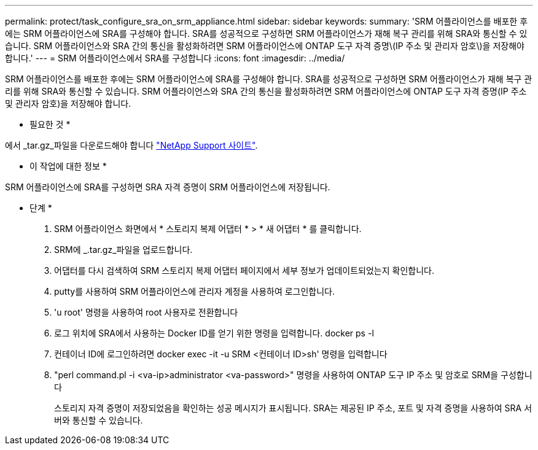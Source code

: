---
permalink: protect/task_configure_sra_on_srm_appliance.html 
sidebar: sidebar 
keywords:  
summary: 'SRM 어플라이언스를 배포한 후에는 SRM 어플라이언스에 SRA를 구성해야 합니다. SRA를 성공적으로 구성하면 SRM 어플라이언스가 재해 복구 관리를 위해 SRA와 통신할 수 있습니다. SRM 어플라이언스와 SRA 간의 통신을 활성화하려면 SRM 어플라이언스에 ONTAP 도구 자격 증명\(IP 주소 및 관리자 암호\)을 저장해야 합니다.' 
---
= SRM 어플라이언스에서 SRA를 구성합니다
:icons: font
:imagesdir: ../media/


[role="lead"]
SRM 어플라이언스를 배포한 후에는 SRM 어플라이언스에 SRA를 구성해야 합니다. SRA를 성공적으로 구성하면 SRM 어플라이언스가 재해 복구 관리를 위해 SRA와 통신할 수 있습니다. SRM 어플라이언스와 SRA 간의 통신을 활성화하려면 SRM 어플라이언스에 ONTAP 도구 자격 증명(IP 주소 및 관리자 암호)을 저장해야 합니다.

* 필요한 것 *

에서 _tar.gz_파일을 다운로드해야 합니다 https://mysupport.netapp.com/site/products/all/details/otv/downloads-tab["NetApp Support 사이트"].

* 이 작업에 대한 정보 *

SRM 어플라이언스에 SRA를 구성하면 SRA 자격 증명이 SRM 어플라이언스에 저장됩니다.

* 단계 *

. SRM 어플라이언스 화면에서 * 스토리지 복제 어댑터 * > * 새 어댑터 * 를 클릭합니다.
. SRM에 _.tar.gz_파일을 업로드합니다.
. 어댑터를 다시 검색하여 SRM 스토리지 복제 어댑터 페이지에서 세부 정보가 업데이트되었는지 확인합니다.
. putty를 사용하여 SRM 어플라이언스에 관리자 계정을 사용하여 로그인합니다.
. 'u root' 명령을 사용하여 root 사용자로 전환합니다
. 로그 위치에 SRA에서 사용하는 Docker ID를 얻기 위한 명령을 입력합니다. docker ps -l
. 컨테이너 ID에 로그인하려면 docker exec -it -u SRM <컨테이너 ID>sh' 명령을 입력합니다
. "perl command.pl -i <va-ip>administrator <va-password>" 명령을 사용하여 ONTAP 도구 IP 주소 및 암호로 SRM을 구성합니다
+
스토리지 자격 증명이 저장되었음을 확인하는 성공 메시지가 표시됩니다. SRA는 제공된 IP 주소, 포트 및 자격 증명을 사용하여 SRA 서버와 통신할 수 있습니다.


